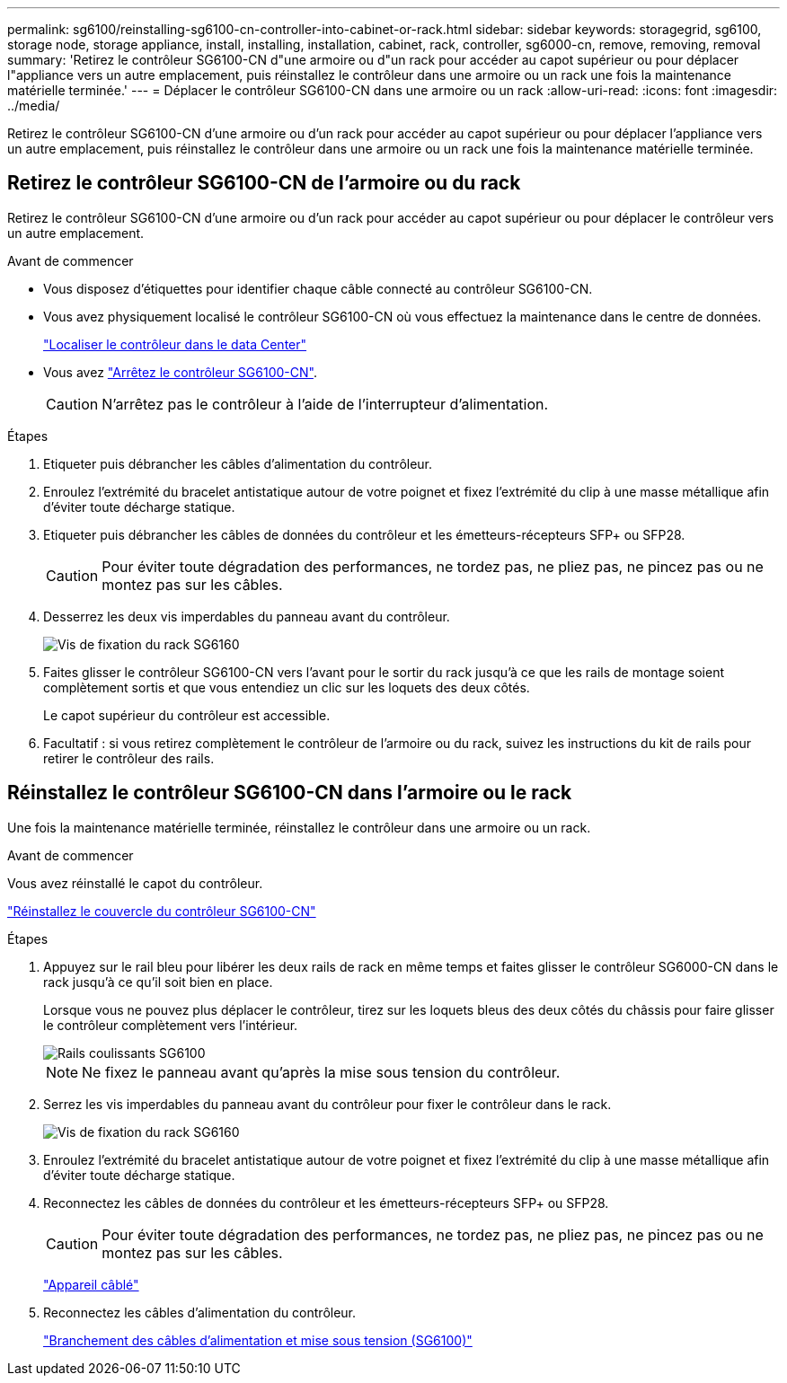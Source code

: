 ---
permalink: sg6100/reinstalling-sg6100-cn-controller-into-cabinet-or-rack.html 
sidebar: sidebar 
keywords: storagegrid, sg6100, storage node, storage appliance, install, installing, installation, cabinet, rack, controller, sg6000-cn, remove, removing, removal 
summary: 'Retirez le contrôleur SG6100-CN d"une armoire ou d"un rack pour accéder au capot supérieur ou pour déplacer l"appliance vers un autre emplacement, puis réinstallez le contrôleur dans une armoire ou un rack une fois la maintenance matérielle terminée.' 
---
= Déplacer le contrôleur SG6100-CN dans une armoire ou un rack
:allow-uri-read: 
:icons: font
:imagesdir: ../media/


[role="lead"]
Retirez le contrôleur SG6100-CN d'une armoire ou d'un rack pour accéder au capot supérieur ou pour déplacer l'appliance vers un autre emplacement, puis réinstallez le contrôleur dans une armoire ou un rack une fois la maintenance matérielle terminée.



== Retirez le contrôleur SG6100-CN de l'armoire ou du rack

Retirez le contrôleur SG6100-CN d'une armoire ou d'un rack pour accéder au capot supérieur ou pour déplacer le contrôleur vers un autre emplacement.

.Avant de commencer
* Vous disposez d'étiquettes pour identifier chaque câble connecté au contrôleur SG6100-CN.
* Vous avez physiquement localisé le contrôleur SG6100-CN où vous effectuez la maintenance dans le centre de données.
+
link:locating-controller-in-data-center.html["Localiser le contrôleur dans le data Center"]

* Vous avez link:power-sg6000-cn-controller-off-on.html#shut-down-sg6000-cn-controller["Arrêtez le contrôleur SG6100-CN"].
+

CAUTION: N'arrêtez pas le contrôleur à l'aide de l'interrupteur d'alimentation.



.Étapes
. Etiqueter puis débrancher les câbles d'alimentation du contrôleur.
. Enroulez l'extrémité du bracelet antistatique autour de votre poignet et fixez l'extrémité du clip à une masse métallique afin d'éviter toute décharge statique.
. Etiqueter puis débrancher les câbles de données du contrôleur et les émetteurs-récepteurs SFP+ ou SFP28.
+

CAUTION: Pour éviter toute dégradation des performances, ne tordez pas, ne pliez pas, ne pincez pas ou ne montez pas sur les câbles.

. Desserrez les deux vis imperdables du panneau avant du contrôleur.
+
image::../media/sg6060_rack_retaining_screws.png[Vis de fixation du rack SG6160]

. Faites glisser le contrôleur SG6100-CN vers l'avant pour le sortir du rack jusqu'à ce que les rails de montage soient complètement sortis et que vous entendiez un clic sur les loquets des deux côtés.
+
Le capot supérieur du contrôleur est accessible.

. Facultatif : si vous retirez complètement le contrôleur de l'armoire ou du rack, suivez les instructions du kit de rails pour retirer le contrôleur des rails.




== Réinstallez le contrôleur SG6100-CN dans l'armoire ou le rack

Une fois la maintenance matérielle terminée, réinstallez le contrôleur dans une armoire ou un rack.

.Avant de commencer
Vous avez réinstallé le capot du contrôleur.

link:reinstalling-sg6000-cn-controller-cover.html["Réinstallez le couvercle du contrôleur SG6100-CN"]

.Étapes
. Appuyez sur le rail bleu pour libérer les deux rails de rack en même temps et faites glisser le contrôleur SG6000-CN dans le rack jusqu'à ce qu'il soit bien en place.
+
Lorsque vous ne pouvez plus déplacer le contrôleur, tirez sur les loquets bleus des deux côtés du châssis pour faire glisser le contrôleur complètement vers l'intérieur.

+
image::../media/sg6000_cn_rails_blue_button.gif[Rails coulissants SG6100]

+

NOTE: Ne fixez le panneau avant qu'après la mise sous tension du contrôleur.

. Serrez les vis imperdables du panneau avant du contrôleur pour fixer le contrôleur dans le rack.
+
image::../media/sg6060_rack_retaining_screws.png[Vis de fixation du rack SG6160]

. Enroulez l'extrémité du bracelet antistatique autour de votre poignet et fixez l'extrémité du clip à une masse métallique afin d'éviter toute décharge statique.
. Reconnectez les câbles de données du contrôleur et les émetteurs-récepteurs SFP+ ou SFP28.
+

CAUTION: Pour éviter toute dégradation des performances, ne tordez pas, ne pliez pas, ne pincez pas ou ne montez pas sur les câbles.

+
link:../installconfig/cabling-appliance.html["Appareil câblé"]

. Reconnectez les câbles d'alimentation du contrôleur.
+
link:../installconfig/connecting-power-cords-and-applying-power.html["Branchement des câbles d'alimentation et mise sous tension (SG6100)"]


